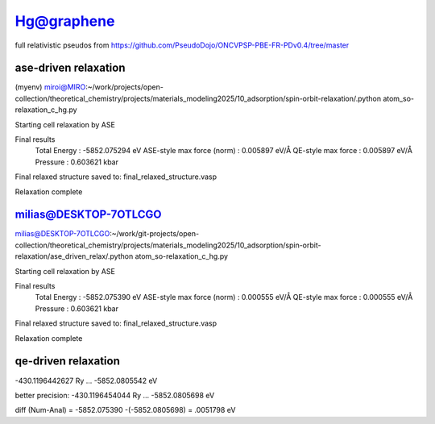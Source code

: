 ===========
Hg@graphene
===========


full relativistic pseudos from https://github.com/PseudoDojo/ONCVPSP-PBE-FR-PDv0.4/tree/master

ase-driven relaxation
~~~~~~~~~~~~~~~~~~~~~

(myenv) miroi@MIRO:~/work/projects/open-collection/theoretical_chemistry/projects/materials_modeling2025/10_adsorption/spin-orbit-relaxation/.python atom_so-relaxation_c_hg.py

Starting cell relaxation by ASE

Final results
  Total Energy                  : -5852.075294 eV
  ASE-style max force (norm)    : 0.005897 eV/Å
  QE-style max force            : 0.005897 eV/Å
  Pressure                      : 0.603621 kbar

Final relaxed structure saved to: final_relaxed_structure.vasp

Relaxation complete


milias@DESKTOP-7OTLCGO
~~~~~~~~~~~~~~~~~~~~~~
milias@DESKTOP-7OTLCGO:~/work/git-projects/open-collection/theoretical_chemistry/projects/materials_modeling2025/10_adsorption/spin-orbit-relaxation/ase_driven_relax/.python atom_so-relaxation_c_hg.py

Starting cell relaxation by ASE

Final results
  Total Energy                  : -5852.075390 eV
  ASE-style max force (norm)    : 0.000555 eV/Å
  QE-style max force            : 0.000555 eV/Å
  Pressure                      : 0.603621 kbar

Final relaxed structure saved to: final_relaxed_structure.vasp

Relaxation complete

qe-driven relaxation
~~~~~~~~~~~~~~~~~~~~
-430.1196442627 Ry ... -5852.0805542 eV

better precision:
-430.1196454044 Ry ... -5852.0805698 eV 

diff (Num-Anal) = -5852.075390 -(-5852.0805698) = .0051798 eV

